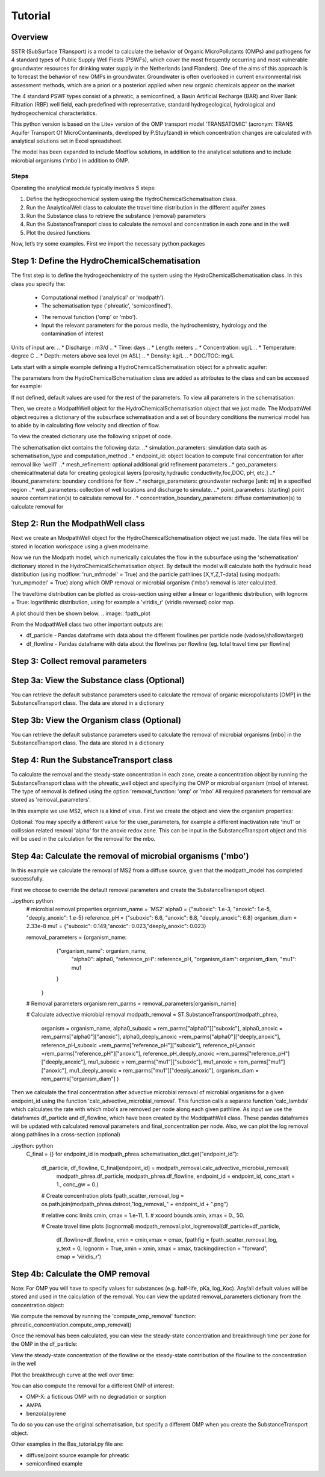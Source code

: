 ========================================================================================================
Tutorial
========================================================================================================

Overview
========

SSTR (SubSurface TRansport) is a model to calculate the behavior of Organic
MicroPollutants (OMPs) and pathogens for 4 standard types of Public Supply Well
Fields (PSWFs), which cover the most frequently occurring and most vulnerable
groundwater resources for drinking water supply in the Netherlands (and Flanders).
One of the aims of this approach is to forecast the behavior of new OMPs in
groundwater. Groundwater is often overlooked in current environmental risk
assessment methods, which are a priori or a posteriori applied when new organic
chemicals appear on the market

The 4 standard PSWF types consist of a phreatic, a semiconfined, a Basin Artificial
Recharge (BAR) and River Bank Filtration (RBF) well field, each predefined with
representative, standard hydrogeological, hydrological and hydrogeochemical
characteristics.

This python version is based on the Lite+ version of the OMP transport model 'TRANSATOMIC'
(acronym: TRANS Aquifer Transport Of MicroContaminants, developed by P.Stuyfzand)
in which concentration changes are calculated with analytical solutions set in Excel spreadsheet.

The model has been expanded to include Modflow solutions, in addition to the analytical
solutions and to include microbial organisms ('mbo') in addition to OMP.

Steps
-----

Operating the analytical module typically involves 5 steps:

#. Define the hydrogeochemical system using the HydroChemicalSchematisation class. 
#. Run the AnalyticalWell class to calculate the travel time distribution in the different aquifer zones
#. Run the Substance class to retrieve the substance (removal) parameters
#. Run the SubstanceTransport class to calculate the removal and concentration in each zone and in the well
#. Plot the desired functions

Now, let’s try some examples. First we import the necessary python packages

.. ipython:: python

    import pandas as pd
    from pathlib import Path

    import matplotlib.pyplot as plt
    import numpy as np
    import pandas as pd
    import os
    from pandas import read_csv
    from pandas import read_excel
    import math
    from scipy.special import kn as besselk
    from pathlib import Path

    from greta.Analytical_Well import *
    from greta.Substance_Transport import *



Step 1: Define the HydroChemicalSchematisation
==============================================
The first step is to define the hydrogeochemistry of the system using the HydroChemicalSchematisation class.
In this class you specify the:

    * Computational method ('analytical' or 'modpath').
    * The schematisation type ('phreatic', 'semiconfined').
    .. ('riverbankfiltration', 'basinfiltration' coming soon).
    * The removal function ('omp' or 'mbo').

    * Input the relevant parameters for the porous media, the hydrochemistry, hydrology and the contamination of interest

.. The class parameters can be roughly grouped into the following categories;

.. * System.
.. * Settings.
.. * Porous Medium
.. * Hydrochemistry
.. * Hydrology
.. * Contaminant
.. * Diffuse contamination
.. * Point Contamination
.. * Model size

Units of input are:
.. * Discharge : m3/d
.. * Time: days
.. * Length: meters
.. * Concentration: ug/L
.. * Temperature: degree C
.. * Depth: meters above sea level (m ASL)
.. * Density: kg/L
.. * DOC/TOC: mg/L

Lets start with a simple example defining a HydroChemicalSchematisation object for a phreatic aquifer:

.. ipython:: python

    phreatic_schematisation = HydroChemicalSchematisation(schematisation_type='phreatic',
                                                        computation_method = 'modpath',
                                                        well_discharge=-7500, #m3/day
                                                        recharge_rate=0.0008, #m/day
                                                        thickness_vadose_zone_at_boundary=5, #m
                                                        thickness_shallow_aquifer=10,  #m
                                                        thickness_target_aquifer=40, #m
                                                        hor_permeability_target_aquifer=35, #m/day
                                                        redox_vadose_zone='anoxic',
                                                        redox_shallow_aquifer='anoxic',
                                                        redox_target_aquifer='deeply_anoxic',
                                                        pH_target_aquifer=7.,
                                                        temperature=11.,
                                                        substance='benzene',
                                                        diffuse_input_concentration = 100, #ug/L
                                                        )

The parameters from the HydroChemicalSchematisation class are added as attributes to
the class and can be accessed for example:

.. ipython:: python

    phreatic_schematisation.schematisation_type
    phreatic_schematisation.well_discharge
    phreatic_schematisation.porosity_shallow_aquifer

If not defined, default values are used for the rest of the parameters. To view all parameters in the schematisation:

.. ipython:: python

    phreatic_schematisation.__dict__

Then, we create a ModpathWell object for the HydroChemicalSchematisation object that we just made.
The ModpathWell object requires a dictionary of the subsurface schematisation and a set of boundary conditions
the numerical model has to abide by in calculating flow velocity and direction of flow.

.. ipython:: python
    phreatic_schematisation.make_dictionary()

To view the created dictionary use the following snippet of code.

.. ipython:: python
    schematisation_dict = {'simulation_parameters' : phreatic_schematisation.simulation_parameters,
        'endpoint_id': phreatic_schematisation.endpoint_id,
        'mesh_refinement': phreatic_schematisation.mesh_refinement,
        'geo_parameters' : phreatic_schematisation.geo_parameters,
        'ibound_parameters' : phreatic_schematisation.ibound_parameters,
        'recharge_parameters' : phreatic_schematisation.recharge_parameters,
        'well_parameters' : phreatic_schematisation.well_parameters,
        'point_parameters' : phreatic_schematisation.point_parameters,
        'concentration_boundary_parameters' : phreatic_schematisation.concentration_boundary_parameters,
    }

The schematisation dict contains the following data:
..* simulation_parameters: simulation data such as schematisation_type and computation_method
..* endpoint_id: object location to compute final concentration for after removal like 'well1'
..* mesh_refinement: optional additional grid refinement parameters
..* geo_parameters: chemical/material data for creating geological layers [porosity,hydraulic conductivity,foc,DOC, pH, etc,]
..* ibound_parameters: boundary conditions for flow
..* recharge_parameters: groundwater recharge [unit: m] in a specified region
..* well_parameters: collection of well locations and discharge to simulate.
..* point_parameters: (starting) point source contamination(s) to calculate removal for
..* concentration_boundary_parameters: diffuse contamination(s) to calculate removal for


Step 2: Run the ModpathWell class
=====================================
Next we create an ModpathWell object for the HydroChemicalSchematisation object we just made.
The data files will be stored in location workspace using a given modelname.

.. ipython:: python

    modpath_phrea = ModpathWell(phreatic_schematisation,
                                workspace = "phreatic_test",
                                modelname = "phreatic")

Now we run the Modpath model, which numerically calculates the flow in the subsurface using the 
'schematisation' dictionary stored in the HydroChemicalSchematisation object. By default the model will
calculate both the hydraulic head distribution (using modflow: 'run_mfmodel' = True) and
the particle pathlines [X,Y,Z,T-data] (using modpath: 'run_mpmodel' = True) along which OMP removal
or microbial organism ('mbo') removal is later calculated.

.. ipython:: python

    modpath_phrea.run_model(run_mfmodel = True,
                        run_mpmodel = True)

The traveltime distribution can be plotted as cross-section using either a linear or logarithmic distribution,
with lognorm = True: logarithmic distribution, using for example a 'viridis_r' (viridis reversed) color map.

.. ipython:: python

    fpath_plot = os.path.join(modpath_phrea.dstroot,"log_travel_times_test.png")
    # time limits
    tmin, tmax = 0.1, 10000.
    # xcoord bounds
    xmin, xmax = 0., 100.

    # Create travel time plots (lognormal)
    modpath_phrea.plot_pathtimes(df_particle = df_particle, 
            vmin = tmin,vmax = tmax,
            fpathfig = fpath_scatter_times_log, figtext = None,x_text = 0,
            y_text = 0, lognorm = True, xmin = xmin, xmax = xmax,
            line_dist = 1, dpi = 192, trackingdirection = "forward",
            cmap = 'viridis_r')

A plot should then be shown below.
.. image:: fpath_plot


From the ModpathWell class two other important outputs are:

* df_particle - Pandas dataframe with data about the different flowlines per particle node (vadose/shallow/target)
* df_flowline - Pandas dataframe with data about the flowlines per flowline (eg. total travel time per flowline)

Step 3: Collect removal parameters
===========================================

Step 3a: View the Substance class (Optional)
===========================================
You can retrieve the default substance parameters used to calculate the removal of organic micropollutants [OMP] 
in the SubstanceTransport class. The data are stored in a dictionary

.. ipython:: python
    
    test_substance = Substance(substance_name='benzene')
    test_substance.substance_dict

Step 3b: View the Organism class (Optional)
===========================================
You can retrieve the default substance parameters used to calculate the removal of microbial organisms [mbo] 
in the SubstanceTransport class. The data are stored in a dictionary

.. ipython:: python
    
    test_organism = Organism(organism_name='MS2')
    test_organism.organism_dict


Step 4: Run the SubstanceTransport class
========================================
To calculate the removal and the steady-state concentration in each zone, create a concentration
object by running the SubstanceTransport class with the phreatic_well object and specifying
the OMP or microbial organism (mbo) of interest. 
The type of removal is defined using the option 'removal_function: 'omp' or 'mbo'
All required paraneters for removal are stored as 'removal_parameters'.

In this example we use MS2, which is a kind of virus. First we create the object and view the organism properties:

.. ipython:: python

    phreatic_concentration = SubstanceTransport(modpath_phrea, organism = 'MS2',
                                                removal_function = 'mbo')
    phreatic_concentration.user_parameters 

Optional: You may specify a different value for the user_parameters, for example
a different inactivation rate 'mu1' or collission related renoval 'alpha' for the anoxic redox zone.
This can be input in the SubstanceTransport object and this will be used in the calculation for 
the removal for the mbo.

.. ipython:: python

    phreatic_concentration = SubstanceTransport(modpath_phrea, organism = 'MS2',
                                                removal_function = 'mbo',
                                                mu1_anoxic=0.01,
                                                alpha0_anoxic=1.e-4)

Step 4a: Calculate the removal of microbial organisms ('mbo')
========================================
In this example we calculate the removal of MS2 from a diffuse source, given 
that the modpath_model has completed successfully.

First we choose to override the default removal parameters and create the 
SubstanceTransport object.

..ipython: python
    # microbial removal properties
    organism_name = 'MS2'
    alpha0 = {"suboxic": 1.e-3, "anoxic": 1.e-5, "deeply_anoxic": 1.e-5}
    reference_pH = {"suboxic": 6.6, "anoxic": 6.8, "deeply_anoxic": 6.8}
    organism_diam =  2.33e-8
    mu1 = {"suboxic": 0.149,"anoxic": 0.023,"deeply_anoxic": 0.023}

    removal_parameters = {organism_name: 
                    {"organism_name": organism_name,
                        "alpha0": alpha0,
                        "reference_pH": reference_pH,
                        "organism_diam": organism_diam,
                        "mu1": mu1
                    }
                }
    # Removal parameters organism
    rem_parms = removal_parameters[organism_name]

    # Calculate advective microbial removal
    modpath_removal = ST.SubstanceTransport(modpath_phrea,
                            organism = organism_name,
                            alpha0_suboxic = rem_parms["alpha0"]["suboxic"],
                            alpha0_anoxic = rem_parms["alpha0"]["anoxic"],
                            alpha0_deeply_anoxic =rem_parms["alpha0"]["deeply_anoxic"],
                            reference_pH_suboxic =rem_parms["reference_pH"]["suboxic"],
                            reference_pH_anoxic =rem_parms["reference_pH"]["anoxic"],
                            reference_pH_deeply_anoxic =rem_parms["reference_pH"]["deeply_anoxic"],
                            mu1_suboxic = rem_parms["mu1"]["suboxic"],
                            mu1_anoxic = rem_parms["mu1"]["anoxic"],
                            mu1_deeply_anoxic = rem_parms["mu1"]["deeply_anoxic"],
                            organism_diam = rem_parms["organism_diam"]
                            )

Then we calculate the final concentration after advective microbial removal of microbial organisms for a given endpoint_id
using the function 'calc_advective_microbial_removal'. This function calls a separate function 'calc_lambda'
which calculates the rate with which mbo's are removed per node along each given pathline. As input we use the
dataframes df_particle and df_flowline, which have been created by the ModdpathWell class. These pandas dataframes
will be updated with calculated removal parameters and final_concentration per node. 
Also, we can plot the log removal along pathlines in a cross-section (optional)

..ipython: python
    C_final = {}
    for endpoint_id in modpath_phrea.schematisation_dict.get("endpoint_id"):
        df_particle, df_flowline, C_final[endpoint_id] = modpath_removal.calc_advective_microbial_removal(
                                            modpath_phrea.df_particle, modpath_phrea.df_flowline, 
                                            endpoint_id = endpoint_id,
                                            conc_start = 1., conc_gw = 0.)

        # Create concentration plots
        fpath_scatter_removal_log = os.path.join(modpath_phrea.dstroot,"log_removal_" + endpoint_id + ".png")

        # relative conc limits
        cmin, cmax = 1.e-11, 1.
        # xcoord bounds
        xmin, xmax = 0., 50.

        # Create travel time plots (lognormal)
        modpath_removal.plot_logremoval(df_particle=df_particle,
                df_flowline=df_flowline,
                vmin = cmin,vmax = cmax,
                fpathfig = fpath_scatter_removal_log,
                y_text = 0, lognorm = True, xmin = xmin, xmax = xmax,
                trackingdirection = "forward",
                cmap = 'viridis_r')

.. image:: fpath_scatter_removal_log

Step 4b: Calculate the OMP removal
========================================
Note: For OMP you will have to specify values for substances (e.g. half-life, pKa, log_Koc).
Any/all default values will be stored and used in the calculation of the removal. You can
view the updated removal_parameters dictionary from the concentration object:

.. ipython:: python

    phreatic_concentration.removal_parameters

We compute the removal by running the 'compute_omp_removal' function:
phreatic_concentration.compute_omp_removal()

.. ipython:: python
    
    phreatic_concentration.compute_omp_removal()

Once the removal has been calculated, you can view the steady-state concentration
and breakthrough time per zone for the OMP in the df_particle:

.. ipython:: python

    phreatic_concentration.df_particle[['flowline_id', 'zone', 'steady_state_concentration', 'breakthrough_travel_time']].head(4)

View the steady-state concentration of the flowline or the steady-state
contribution of the flowline to the concentration in the well

.. ipython:: python

    phreatic_concentration.df_flowline[['flowline_id', 'breakthrough_concentration', 'total_breakthrough_travel_time']].head(5)

Plot the breakthrough curve at the well over time:

.. ipython:: python

    benzene_plot = phreatic_concentration.plot_concentration(ylim=[0,10 ])

.. image:: benzene_plot.png

You can also compute the removal for a different OMP of interest:

* OMP-X: a ficticous OMP with no degradation or sorption
* AMPA
* benzo(a)pyrene

To do so you can use the original schematisation, but specify a different OMP when you create
the SubstanceTransport object.

.. ipython:: python

    phreatic_concentration = SubstanceTransport(phreatic_well, substance = 'OMP-X')
    phreatic_concentration.compute_omp_removal()
    omp_x_plot = phreatic_concentration.plot_concentration(ylim=[0,100 ])

.. image:: omp_x_plot.png

.. ipython:: python

    phreatic_concentration = SubstanceTransport(phreatic_well, substance = 'benzo(a)pyrene')
    phreatic_concentration.compute_omp_removal()
    benzo_plot = phreatic_concentration.plot_concentration(ylim=[0,1])

.. image:: benzo_plot.png

.. ipython:: python

    phreatic_concentration = SubstanceTransport(phreatic_well, substance = 'AMPA')
    phreatic_concentration.compute_omp_removal()
    ampa_plot = phreatic_concentration.plot_concentration( ylim=[0,1])

.. image:: ampa_plot.png

Other examples in the Bas_tutorial.py file are:

* diffuse/point source example for phreatic 
* semiconfined example



